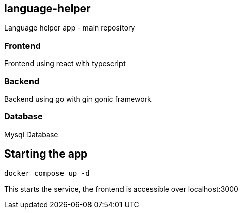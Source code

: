 == language-helper

Language helper app - main repository

=== Frontend

Frontend using react with typescript

=== Backend

Backend using go with gin gonic framework

=== Database

Mysql Database

== Starting the app

[source,sh]
----
docker compose up -d
----

This starts the service, the frontend is accessible over localhost:3000